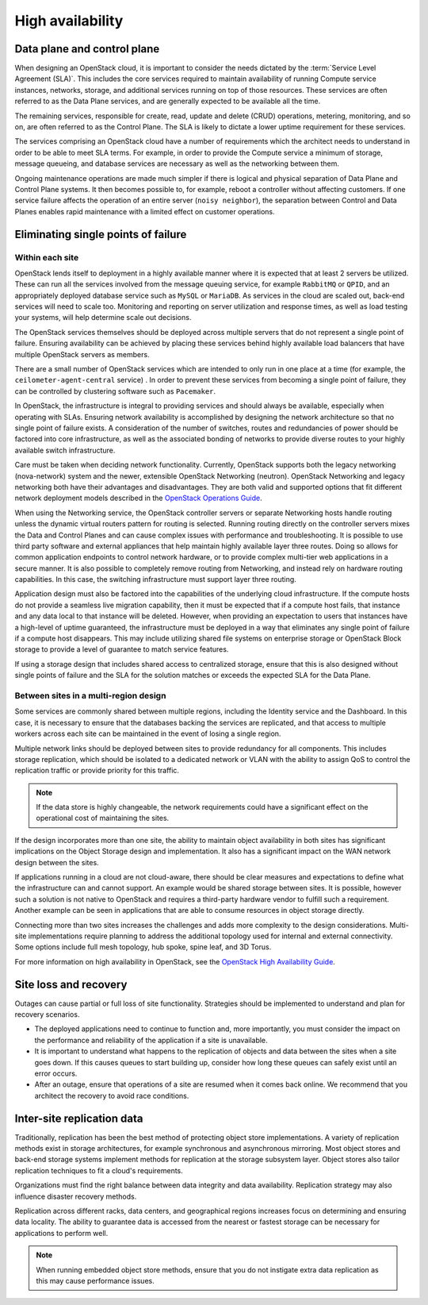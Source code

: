 .. _high-availability:

=================
High availability
=================

Data plane and control plane
~~~~~~~~~~~~~~~~~~~~~~~~~~~~

When designing an OpenStack cloud, it is important to consider the needs
dictated by the :term:`Service Level Agreement (SLA)`. This includes the core
services required to maintain availability of running Compute service
instances, networks, storage, and additional services running on top of those
resources. These services are often referred to as the Data Plane services,
and are generally expected to be available all the time.

The remaining services, responsible for create, read, update and delete (CRUD)
operations, metering, monitoring, and so on, are often referred to as the
Control Plane. The SLA is likely to dictate a lower uptime requirement for
these services.

The services comprising an OpenStack cloud have a number of requirements which
the architect needs to understand in order to be able to meet SLA terms. For
example, in order to provide the Compute service a minimum of storage, message
queueing, and database services are necessary as well as the networking between
them.

Ongoing maintenance operations are made much simpler if there is logical and
physical separation of Data Plane and Control Plane systems. It then becomes
possible to, for example, reboot a controller without affecting customers.
If one service failure affects the operation of an entire server (``noisy
neighbor``), the separation between Control and Data Planes enables rapid
maintenance with a limited effect on customer operations.

Eliminating single points of failure
~~~~~~~~~~~~~~~~~~~~~~~~~~~~~~~~~~~~

.. TODO Add introduction

Within each site
----------------

OpenStack lends itself to deployment in a highly available manner where it is
expected that at least 2 servers be utilized. These can run all the services
involved from the message queuing service, for example ``RabbitMQ`` or
``QPID``, and an appropriately deployed database service such as ``MySQL`` or
``MariaDB``. As services in the cloud are scaled out, back-end services will
need to scale too. Monitoring and reporting on server utilization and response
times, as well as load testing your systems, will help determine scale out
decisions.

The OpenStack services themselves should be deployed across multiple servers
that do not represent a single point of failure. Ensuring availability can
be achieved by placing these services behind highly available load balancers
that have multiple OpenStack servers as members.

There are a small number of OpenStack services which are intended to only run
in one place at a time (for example, the ``ceilometer-agent-central`` service)
. In order to prevent these services from becoming a single point of failure,
they can be controlled by clustering software such as ``Pacemaker``.

In OpenStack, the infrastructure is integral to providing services and should
always be available, especially when operating with SLAs. Ensuring network
availability is accomplished by designing the network architecture so that no
single point of failure exists. A consideration of the number of switches,
routes and redundancies of power should be factored into core infrastructure,
as well as the associated bonding of networks to provide diverse routes to your
highly available switch infrastructure.

Care must be taken when deciding network functionality. Currently, OpenStack
supports both the legacy networking (nova-network) system and the newer,
extensible OpenStack Networking (neutron). OpenStack Networking and legacy
networking both have their advantages and disadvantages. They are both valid
and supported options that fit different network deployment models described in
the `OpenStack Operations Guide
<http://docs.openstack.org/ops-guide/arch_network_design.html#network-topology>`_.

When using the Networking service, the OpenStack controller servers or separate
Networking hosts handle routing unless the dynamic virtual routers pattern for
routing is selected. Running routing directly on the controller servers mixes
the Data and Control Planes and can cause complex issues with performance and
troubleshooting. It is possible to use third party software and external
appliances that help maintain highly available layer three routes. Doing so
allows for common application endpoints to control network hardware, or to
provide complex multi-tier web applications in a secure manner. It is also
possible to completely remove routing from Networking, and instead rely on
hardware routing capabilities. In this case, the switching infrastructure must
support layer three routing.

Application design must also be factored into the capabilities of the
underlying cloud infrastructure. If the compute hosts do not provide a seamless
live migration capability, then it must be expected that if a compute host
fails, that instance and any data local to that instance will be deleted.
However, when providing an expectation to users that instances have a
high-level of uptime guaranteed, the infrastructure must be deployed in a way
that eliminates any single point of failure if a compute host disappears.
This may include utilizing shared file systems on enterprise storage or
OpenStack Block storage to provide a level of guarantee to match service
features.

If using a storage design that includes shared access to centralized storage,
ensure that this is also designed without single points of failure and the SLA
for the solution matches or exceeds the expected SLA for the Data Plane.

Between sites in a multi-region design
--------------------------------------

Some services are commonly shared between multiple regions, including the
Identity service and the Dashboard. In this case, it is necessary to ensure
that the databases backing the services are replicated, and that access to
multiple workers across each site can be maintained in the event of losing a
single region.

Multiple network links should be deployed between sites to provide redundancy
for all components. This includes storage replication, which should be isolated
to a dedicated network or VLAN with the ability to assign QoS to control the
replication traffic or provide priority for this traffic.

.. note::

   If the data store is highly changeable, the network requirements could have
   a significant effect on the operational cost of maintaining the sites.

If the design incorporates more than one site, the ability to maintain object
availability in both sites has significant implications on the Object Storage
design and implementation. It also has a significant impact on the WAN network
design between the sites.

If applications running in a cloud are not cloud-aware, there should be clear
measures and expectations to define what the infrastructure can and cannot
support. An example would be shared storage between sites. It is possible,
however such a solution is not native to OpenStack and requires a third-party
hardware vendor to fulfill such a requirement. Another example can be seen in
applications that are able to consume resources in object storage directly.

Connecting more than two sites increases the challenges and adds more
complexity to the design considerations. Multi-site implementations require
planning to address the additional topology used for internal and external
connectivity. Some options include full mesh topology, hub spoke, spine leaf,
and 3D Torus.

For more information on high availability in OpenStack, see the `OpenStack High
Availability Guide <http://docs.openstack.org/ha-guide/>`_.

Site loss and recovery
~~~~~~~~~~~~~~~~~~~~~~

Outages can cause partial or full loss of site functionality. Strategies
should be implemented to understand and plan for recovery scenarios.

*  The deployed applications need to continue to function and, more
   importantly, you must consider the impact on the performance and
   reliability of the application if a site is unavailable.

*  It is important to understand what happens to the replication of
   objects and data between the sites when a site goes down. If this
   causes queues to start building up, consider how long these queues
   can safely exist until an error occurs.

*  After an outage, ensure that operations of a site are resumed when it
   comes back online. We recommend that you architect the recovery to
   avoid race conditions.


Inter-site replication data
~~~~~~~~~~~~~~~~~~~~~~~~~~~

Traditionally, replication has been the best method of protecting object store
implementations. A variety of replication methods exist in storage
architectures, for example synchronous and asynchronous mirroring. Most object
stores and back-end storage systems implement methods for replication at the
storage subsystem layer. Object stores also tailor replication techniques to
fit a cloud's requirements.

Organizations must find the right balance between data integrity and data
availability. Replication strategy may also influence disaster recovery
methods.

Replication across different racks, data centers, and geographical regions
increases focus on determining and ensuring data locality. The ability to
guarantee data is accessed from the nearest or fastest storage can be necessary
for applications to perform well.

.. note::

   When running embedded object store methods, ensure that you do not
   instigate extra data replication as this may cause performance issues.
